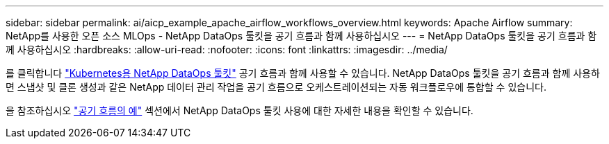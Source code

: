 ---
sidebar: sidebar 
permalink: ai/aicp_example_apache_airflow_workflows_overview.html 
keywords: Apache Airflow 
summary: NetApp를 사용한 오픈 소스 MLOps - NetApp DataOps 툴킷을 공기 흐름과 함께 사용하십시오 
---
= NetApp DataOps 툴킷을 공기 흐름과 함께 사용하십시오
:hardbreaks:
:allow-uri-read: 
:nofooter: 
:icons: font
:linkattrs: 
:imagesdir: ../media/


[role="lead"]
를 클릭합니다 https://github.com/NetApp/netapp-dataops-toolkit/tree/main/netapp_dataops_k8s["Kubernetes용 NetApp DataOps 툴킷"] 공기 흐름과 함께 사용할 수 있습니다. NetApp DataOps 툴킷을 공기 흐름과 함께 사용하면 스냅샷 및 클론 생성과 같은 NetApp 데이터 관리 작업을 공기 흐름으로 오케스트레이션되는 자동 워크플로우에 통합할 수 있습니다.

을 참조하십시오 https://github.com/NetApp/netapp-dataops-toolkit/tree/main/netapp_dataops_k8s/Examples/Airflow["공기 흐름의 예"] 섹션에서 NetApp DataOps 툴킷 사용에 대한 자세한 내용을 확인할 수 있습니다.
